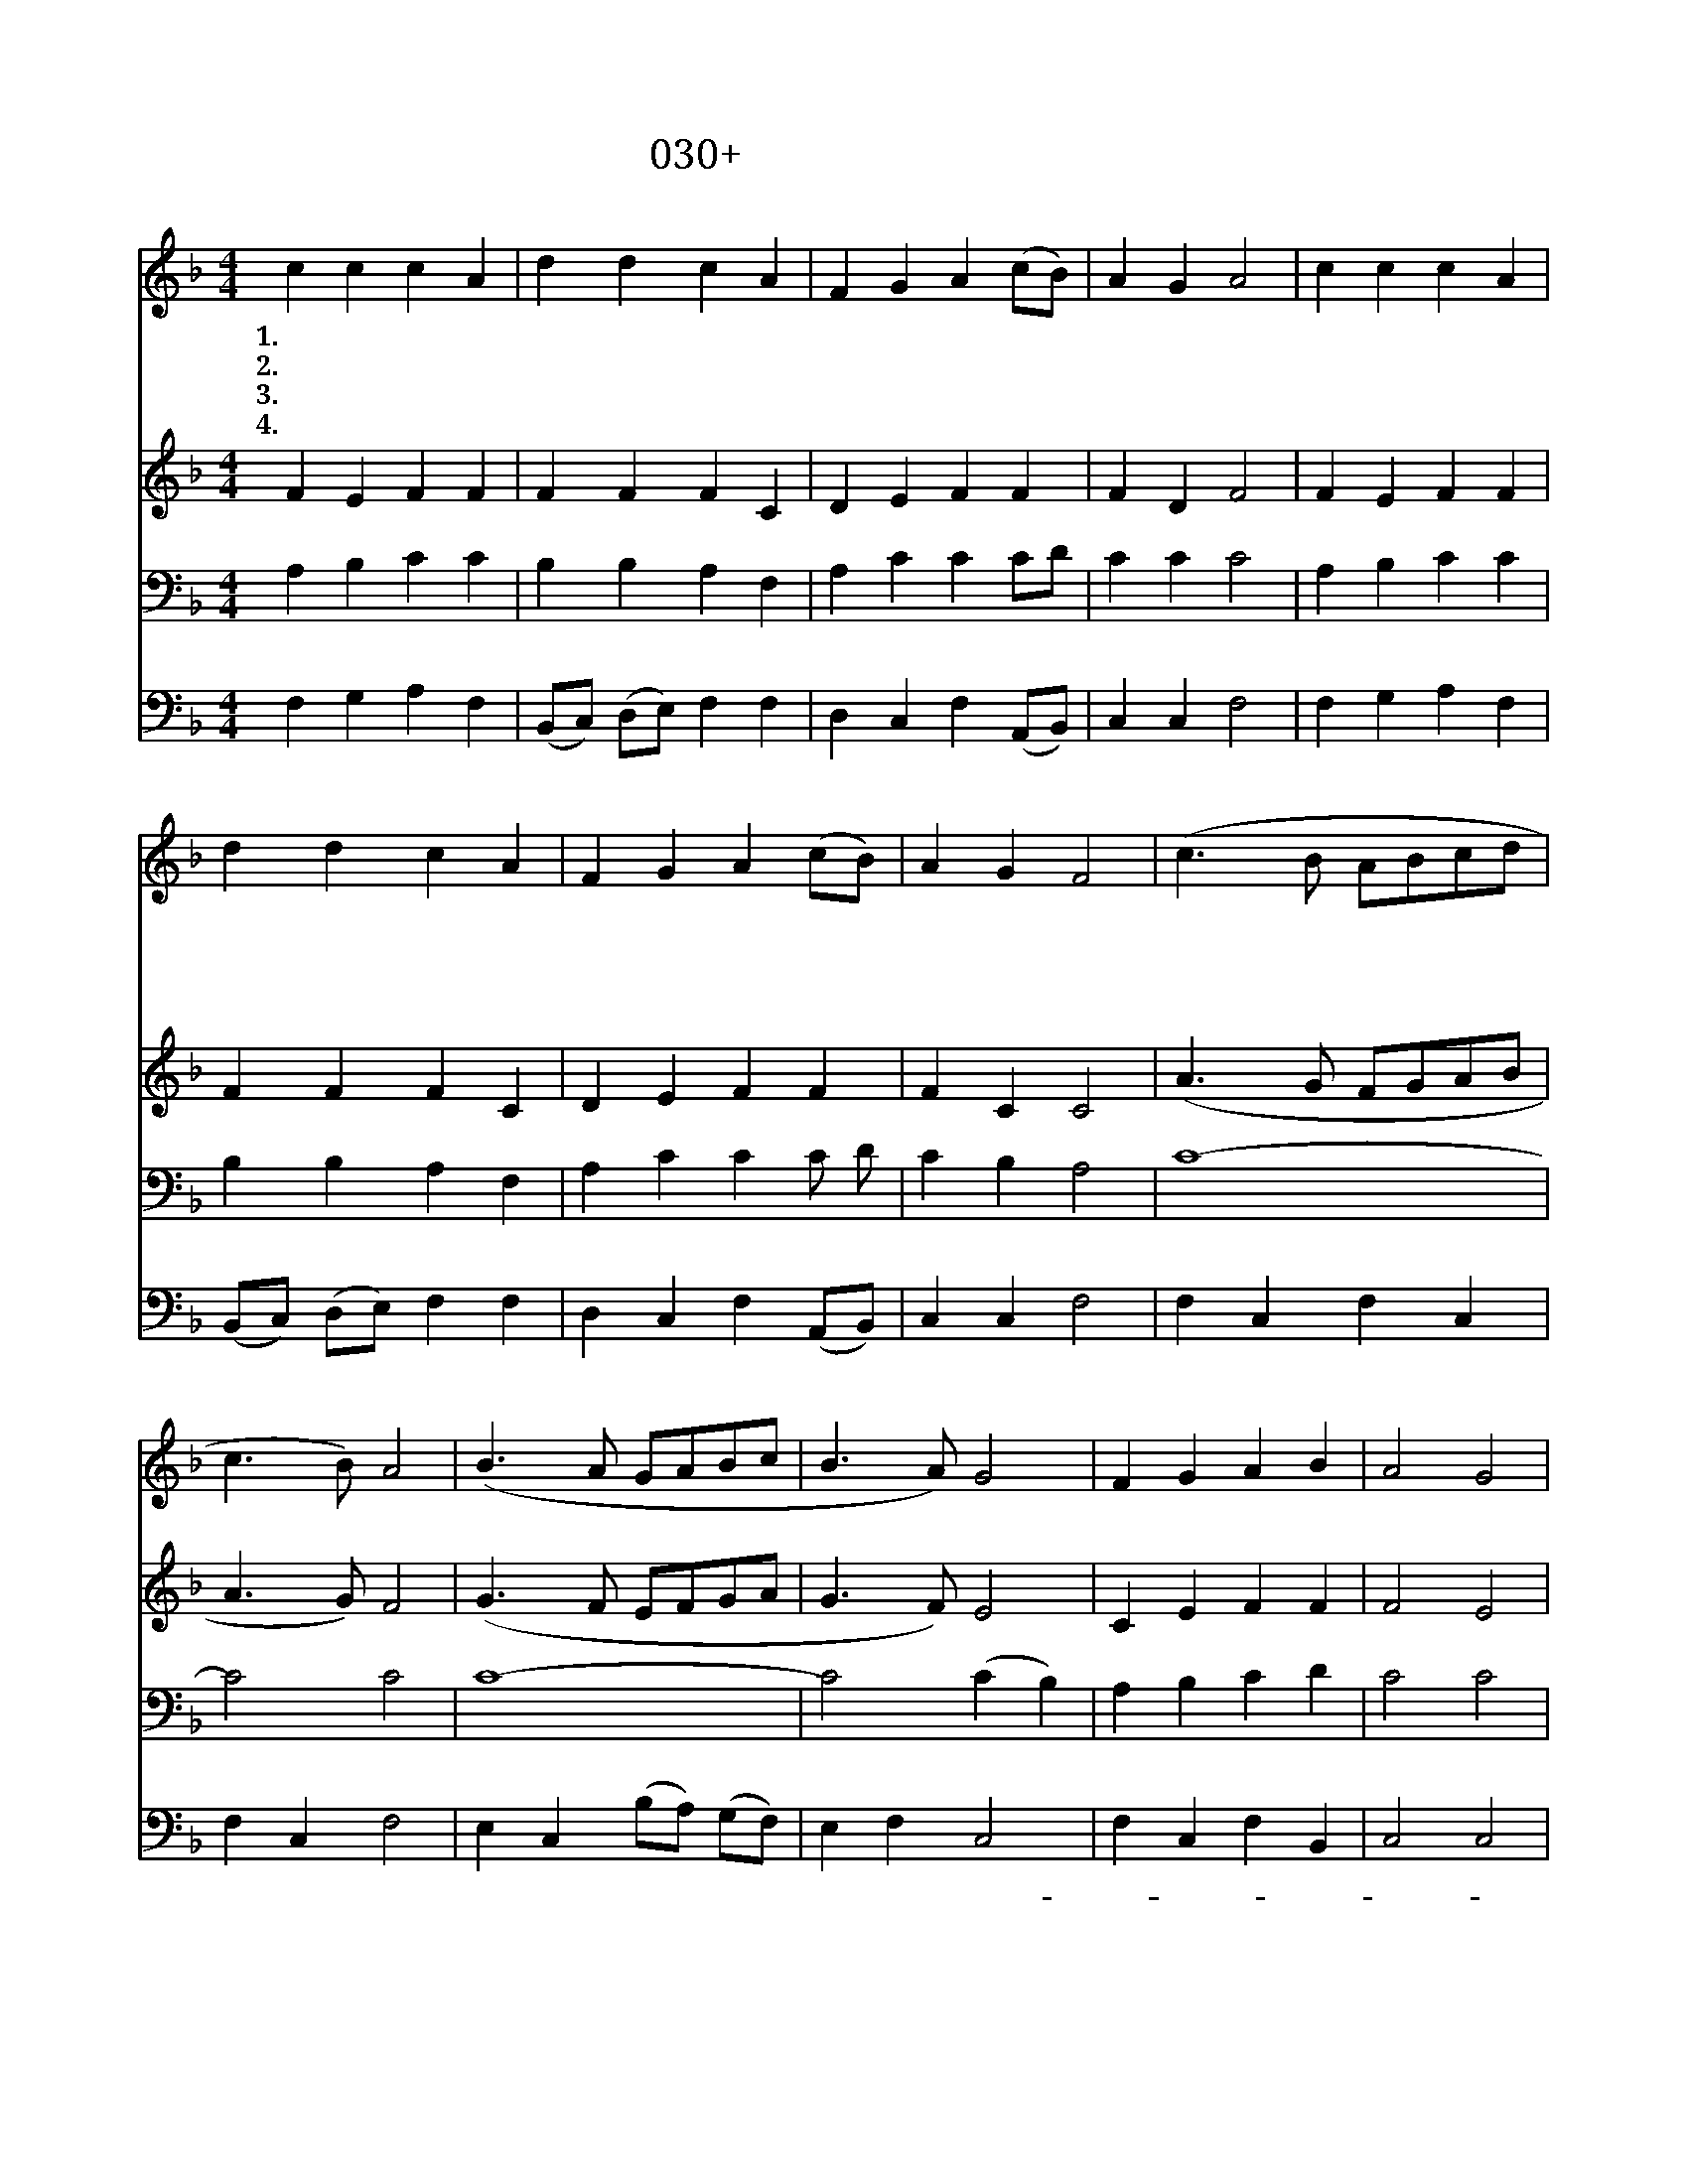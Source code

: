 X:30
T:030+전능하고놀라우신
Z:B.B.McKinney사, 곡
Z:[nwc보물창고]http://cafe.daum.net/nwc1
Z:박기형
%%score 1 2 3 4
L:1/8
M:4/4
I:linebreak $
K:F
V:1 treble
V:2 treble
V:3 bass
L:1/4
V:4 bass
L:1/4
V:1
 c2 c2 c2 A2 | d2 d2 c2 A2 | F2 G2 A2 (cB) | A2 G2 A4 | c2 c2 c2 A2 | d2 d2 c2 A2 | F2 G2 A2 (cB) | %7
w: 1.전 능 하 고|놀 라 우 신|나 의 주 님 *|구 세 주|거 룩 하 신|은 혜 의 왕|주 를 경 배 *|
w: 2.하 늘 위 에|계 신 주 님|참 된 빛 이 *|되 시 니|이 세 상 의|모 든 나 라|주 께 영 광 *|
w: 3.하 늘 나 라|보 좌 에 서|죄 악 많 은 *|세 상 에|우 리 구 원|하 시 려 고|주 님 세 상 *|
w: 4.영 원 하 신|우 리 주 님|어 서 속 히 *|오 셔 서|주 의 모 든|성 도 들 을|천 국 인 도 *|
 A2 G2 F4 | (c3 B ABcd | c3 B) A4 | (B3 A GABc | B3 A) G4 | F2 G2 A2 B2 | A4 G4 | A8 | (c3 B ABcd | %16
w: 합 니 다|||||||||
w: 돌 리 네|||||||||
w: 오 셨 네|||||||||
w: 하 소 서|영 * * * * *|* * 광|영 * * * * *|* * 광|주 의 이 름|찬 양|해|영 * * * * *|
 c3 B) A4 | (B3 A GABc | B3 A) G4 | F2 G2 A2 B2 | A4 G4 | F8 | F8 | F8 |] %24
w: ||||||||
w: ||||||||
w: ||||||||
w: * * 광|영 * * * * *|* * 광|귀 한 이 름|찬 양|해|아|멘|
V:2
 F2 E2 F2 F2 | F2 F2 F2 C2 | D2 E2 F2 F2 | F2 D2 F4 | F2 E2 F2 F2 | F2 F2 F2 C2 | D2 E2 F2 F2 | %7
 F2 C2 C4 | (A3 G FGAB | A3 G) F4 | (G3 F EFGA | G3 F) E4 | C2 E2 F2 F2 | F4 E4 | F8 | (A3 G FGAB | %16
 A3 G) F4 | (G3 F EFGA | G3 F) E4 | F2 E2 F2 F2 | F4 (E2 C2) | C8 | D8 | C8 |] %24
V:3
 A, B, C C | B, B, A, F, | A, C C C/D/ | C C C2 | A, B, C C | B, B, A, F, | A, C C C/ D/ | %7
 C B, A,2 | C4- | C2 C2 | C4- | C2 (C B,) | A, B, C D | C2 C2 | C4 | C4- | C2 C2 | C4- | %18
 C2 (C B,) | A, C C D | C2 B,2 | A,4 | B,4 | A,4 |] %24
V:4
 F, G, A, F, | (B,,/C,/) (D,/E,/) F, F, | D, C, F, (A,,/B,,/) | C, C, F,2 | F, G, A, F, | %5
w: |||||
 (B,,/C,/) (D,/E,/) F, F, | D, C, F, (A,,/B,,/) | C, C, F,2 | F, C, F, C, | F, C, F,2 | %10
w: |||귀 한 이 름|찬 양 해|
 E, C, (B,/A,/) (G,/F,/) | E, F, C,2 | F, C, F, B,, | C,2 C,2 | F,4 | F, C, F, C, | F, C, F,2 | %17
w: 귀 한 이 * 름 *|찬 양 해-||||귀 한 이 름|찬 양 해|
 E, C, (B,/A,/) (G,/F,/) | E, F, C,2 | D, C, F, B,, | C,2 C,2 | [F,,F,]4 | B,,4 | [F,,F,]4 |] %24
w: 귀 한 이 * 름 *|찬 양 해||||||
